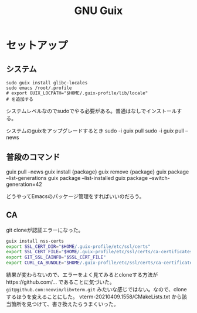 #+title: GNU Guix
* セットアップ
** システム
#+begin_src shell
sudo guix install glibc-locales
sudo emacs /root/.profile
# export GUIX_LOCPATH="$HOME/.guix-profile/lib/locale"
# を追加する
#+end_src

システムレベルなのでsudoでやる必要がある。普通はなしでインストールする。

システムのguixをアップグレードするとき
sudo -i guix pull
sudo -i guix pull --news
** 普段のコマンド
guix pull --news
guix install {package}
guix remove {package}
guix package --list-generations
guix package --list-installed
guix package --switch-generation=42

どうやってEmacsのパッケージ管理をすればいいのだろう。
** CA
git cloneが認証エラーになった。

#+begin_src sh
guix install nss-certs
export SSL_CERT_DIR="$HOME/.guix-profile/etc/ssl/certs"
export SSL_CERT_FILE="$HOME/.guix-profile/etc/ssl/certs/ca-certificates.crt"
export GIT_SSL_CAINFO="$SSL_CERT_FILE"
export CURL_CA_BUNDLE="$HOME/.guix-profile/etc/ssl/certs/ca-certificates.crt"
#+end_src

結果が変わらないので、エラーをよく見てみるとcloneする方法がhttps://github.com/... であることに気づいた。
~git@github.com:neovim/libvterm.git~ みたいな感じではない。なので、cloneするほうを変えることにした。
vterm-20210409.1558/CMakeLists.txt から該当箇所を見つけて、書き換えたらうまくいった。
